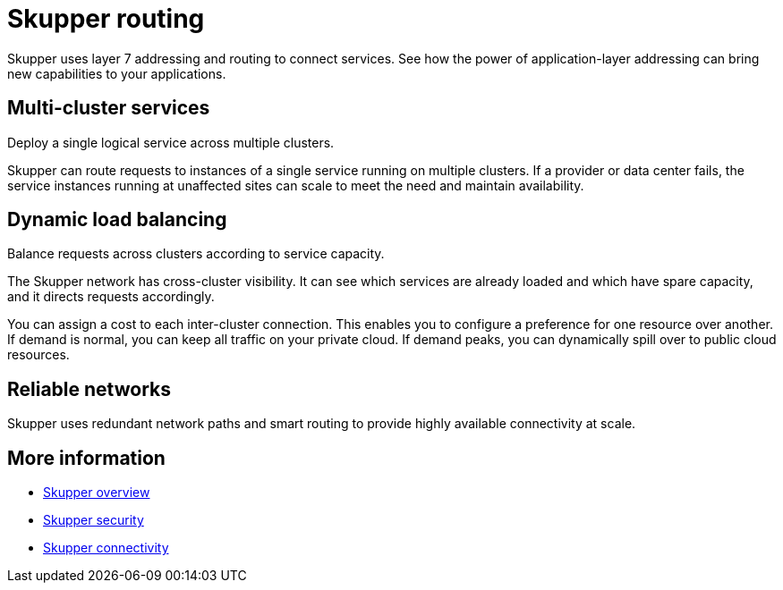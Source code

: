 = Skupper routing
:navtitle: Routing

Skupper uses layer 7 addressing and routing to connect services.
See how the power of application-layer addressing can bring new capabilities to your applications.

== Multi-cluster services

Deploy a single logical service across multiple clusters.

Skupper can route requests to instances of a single service running on multiple clusters.
If a provider or data center fails, the service instances running at unaffected sites can scale to meet the need and maintain availability.

== Dynamic load balancing

Balance requests across clusters according to service capacity.

The Skupper network has cross-cluster visibility.
It can see which services are already loaded and which have spare capacity, and it directs requests accordingly.

You can assign a cost to each inter-cluster connection.
This enables you to configure a preference for one resource over another.
If demand is normal, you can keep all traffic on your private cloud.
If demand peaks, you can dynamically spill over to public cloud resources.

// ## Multicast request forwarding

// {{lipsum()}}

== Reliable networks

Skupper uses redundant network paths and smart routing to provide highly available connectivity at scale.

== More information

* link:overview.html[Skupper overview]
* link:security.html[Skupper security]
* link:connectivity.html[Skupper connectivity]
